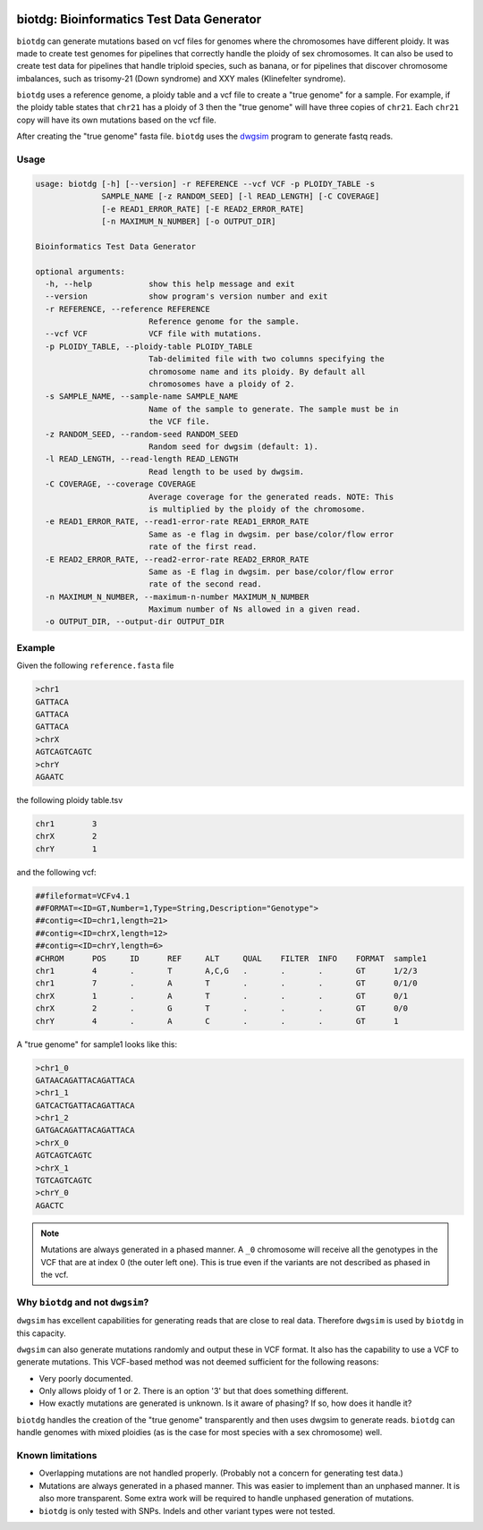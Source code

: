 .. Badges have empty alts. So nothing shows up if they do not work.

.. image:: https://img.shields.io/pypi/v/biotdg.svg
  :target: https://pypi.org/project/biotdg/
  :alt:

.. image:: https://img.shields.io/conda/v/bioconda/biotdg.svg
  :target: http://bioconda.github.io/recipes/biotdg/README.html
  :alt:

.. image:: https://img.shields.io/pypi/pyversions/biotdg.svg
  :target: https://pypi.org/project/biotdg/
  :alt:

.. image:: https://img.shields.io/pypi/l/biotdg.svg
  :target: https://github.com/biowdl/biotdg/blob/master/LICENSE
  :alt:

.. image:: https://travis-ci.com/biowdl/biotdg.svg?branch=develop
  :target: https://travis-ci.com/biowdl/biotdg
  :alt:

.. image:: https://codecov.io/gh/biowdl/biotdg/branch/develop/graph/badge.svg
  :target: https://codecov.io/gh/biowdl/biotdg
  :alt:

biotdg: Bioinformatics Test Data Generator
==========================================

``biotdg`` can generate mutations based on vcf files for genomes where the
chromosomes have different ploidy. It was made to create test genomes for
pipelines that correctly handle the ploidy of sex chromosomes. It can also be
used to create test data for pipelines that handle triploid species, such as
banana, or for pipelines that discover chromosome imbalances, such as
trisomy-21 (Down syndrome) and XXY males (Klinefelter syndrome).

``biotdg`` uses a reference genome, a ploidy table and a vcf file to create a
"true genome" for a sample. For example, if the ploidy table states that
``chr21`` has a ploidy of 3 then the "true genome" will have three copies
of ``chr21``. Each ``chr21`` copy will have its own mutations based on the
vcf file.

After creating the "true genome" fasta file. ``biotdg`` uses the
`dwgsim <https://github.com/nh13/dwgsim>`_ program to generate fastq reads.

Usage
-----

.. code-block:: text

    usage: biotdg [-h] [--version] -r REFERENCE --vcf VCF -p PLOIDY_TABLE -s
                  SAMPLE_NAME [-z RANDOM_SEED] [-l READ_LENGTH] [-C COVERAGE]
                  [-e READ1_ERROR_RATE] [-E READ2_ERROR_RATE]
                  [-n MAXIMUM_N_NUMBER] [-o OUTPUT_DIR]

    Bioinformatics Test Data Generator

    optional arguments:
      -h, --help            show this help message and exit
      --version             show program's version number and exit
      -r REFERENCE, --reference REFERENCE
                            Reference genome for the sample.
      --vcf VCF             VCF file with mutations.
      -p PLOIDY_TABLE, --ploidy-table PLOIDY_TABLE
                            Tab-delimited file with two columns specifying the
                            chromosome name and its ploidy. By default all
                            chromosomes have a ploidy of 2.
      -s SAMPLE_NAME, --sample-name SAMPLE_NAME
                            Name of the sample to generate. The sample must be in
                            the VCF file.
      -z RANDOM_SEED, --random-seed RANDOM_SEED
                            Random seed for dwgsim (default: 1).
      -l READ_LENGTH, --read-length READ_LENGTH
                            Read length to be used by dwgsim.
      -C COVERAGE, --coverage COVERAGE
                            Average coverage for the generated reads. NOTE: This
                            is multiplied by the ploidy of the chromosome.
      -e READ1_ERROR_RATE, --read1-error-rate READ1_ERROR_RATE
                            Same as -e flag in dwgsim. per base/color/flow error
                            rate of the first read.
      -E READ2_ERROR_RATE, --read2-error-rate READ2_ERROR_RATE
                            Same as -E flag in dwgsim. per base/color/flow error
                            rate of the second read.
      -n MAXIMUM_N_NUMBER, --maximum-n-number MAXIMUM_N_NUMBER
                            Maximum number of Ns allowed in a given read.
      -o OUTPUT_DIR, --output-dir OUTPUT_DIR


Example
-------
Given the following ``reference.fasta`` file

.. code-block:: text

    >chr1
    GATTACA
    GATTACA
    GATTACA
    >chrX
    AGTCAGTCAGTC
    >chrY
    AGAATC

the following ploidy table.tsv

.. code-block:: text

    chr1	3
    chrX	2
    chrY	1

and the following vcf:

.. code-block:: text

    ##fileformat=VCFv4.1
    ##FORMAT=<ID=GT,Number=1,Type=String,Description="Genotype">
    ##contig=<ID=chr1,length=21>
    ##contig=<ID=chrX,length=12>
    ##contig=<ID=chrY,length=6>
    #CHROM	POS	ID	REF	ALT	QUAL	FILTER	INFO	FORMAT	sample1
    chr1	4	.	T	A,C,G	.	.	.	GT	1/2/3
    chr1	7	.	A	T	.	.	.	GT	0/1/0
    chrX	1	.	A	T	.	.	.	GT	0/1
    chrX	2	.	G	T	.	.	.	GT	0/0
    chrY	4	.	A	C	.	.	.	GT	1

A "true genome" for sample1 looks like this:

.. code-block:: text

    >chr1_0
    GATAACAGATTACAGATTACA
    >chr1_1
    GATCACTGATTACAGATTACA
    >chr1_2
    GATGACAGATTACAGATTACA
    >chrX_0
    AGTCAGTCAGTC
    >chrX_1
    TGTCAGTCAGTC
    >chrY_0
    AGACTC

.. note::

    Mutations are always generated in a phased manner. A ``_0`` chromosome
    will receive all the genotypes in the VCF that are at index 0 (the outer
    left one). This is true even if the variants are not described as phased
    in the vcf.

Why ``biotdg`` and not ``dwgsim``?
----------------------------------

``dwgsim`` has excellent capabilities for generating reads that are close to
real data. Therefore ``dwgsim`` is used by ``biotdg`` in this capacity.

``dwgsim`` can also generate mutations randomly and output these in VCF format.
It also has the capability to use a VCF to generate mutations. This VCF-based
method was not deemed sufficient for the following reasons:

+ Very poorly documented.
+ Only allows ploidy of 1 or 2. There is an option '3' but that does something
  different.
+ How exactly mutations are generated is unknown. Is it aware of phasing? If
  so, how does it handle it?

``biotdg`` handles the creation of the "true genome" transparently and then
uses dwgsim to generate reads. ``biotdg`` can handle genomes with mixed
ploidies (as is the case for most species with a sex chromosome) well.

Known limitations
-----------------
+ Overlapping mutations are not handled properly. (Probably not a concern for
  generating test data.)
+ Mutations are always generated in a phased manner. This was easier to
  implement than an unphased manner. It is also more transparent. Some extra
  work will be required to handle unphased generation of mutations.
+ ``biotdg`` is only tested with SNPs. Indels and other variant types were not
  tested.

.. TODO: Test with indels.

